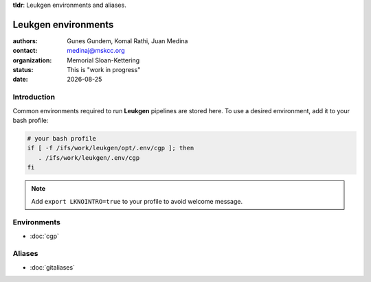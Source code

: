 .. |date| date::

**tldr**: Leukgen environments and aliases.

********************
Leukgen environments
********************

:authors: Gunes Gundem, Komal Rathi, Juan Medina
:contact: medinaj@mskcc.org
:organization: Memorial Sloan-Kettering
:status: This is "work in progress"
:date: |date|

.. meta::
   :keywords: environments, leukgen, path
   :description lang=en: Leukgen environments and aliases.

Introduction
============

Common environments required to run **Leukgen** pipelines are stored here.
To use a desired environment, add it to your bash profile:

.. code:: bash

    # your bash profile
    if [ -f /ifs/work/leukgen/opt/.env/cgp ]; then
       . /ifs/work/leukgen/.env/cgp
    fi

.. note::
    Add ``export LKNOINTRO=true`` to your profile to avoid welcome message.


Environments
============

* :doc:`cgp`

Aliases
=======

* :doc:`gitaliases`


